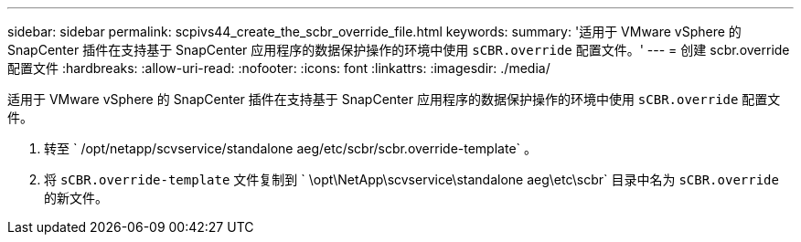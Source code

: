 ---
sidebar: sidebar 
permalink: scpivs44_create_the_scbr_override_file.html 
keywords:  
summary: '适用于 VMware vSphere 的 SnapCenter 插件在支持基于 SnapCenter 应用程序的数据保护操作的环境中使用 `sCBR.override` 配置文件。' 
---
= 创建 scbr.override 配置文件
:hardbreaks:
:allow-uri-read: 
:nofooter: 
:icons: font
:linkattrs: 
:imagesdir: ./media/


[role="lead"]
适用于 VMware vSphere 的 SnapCenter 插件在支持基于 SnapCenter 应用程序的数据保护操作的环境中使用 `sCBR.override` 配置文件。

. 转至 ` /opt/netapp/scvservice/standalone aeg/etc/scbr/scbr.override-template` 。
. 将 `sCBR.override-template` 文件复制到 ` \opt\NetApp\scvservice\standalone aeg\etc\scbr` 目录中名为 `sCBR.override` 的新文件。

